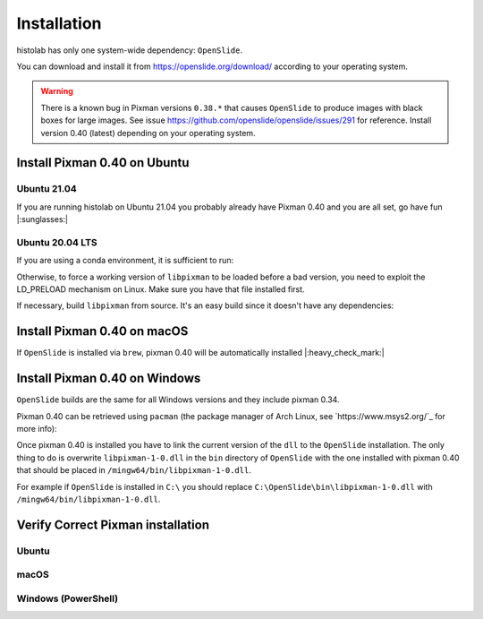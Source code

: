 Installation
============

histolab has only one system-wide dependency: ``OpenSlide``.

You can download and install it from `<https://openslide.org/download/>`_ according to your operating system.


.. warning:: There is a known bug in Pixman versions ``0.38.*`` that causes ``OpenSlide`` to produce images with black boxes for large images. See issue https://github.com/openslide/openslide/issues/291 for reference. Install version 0.40 (latest) depending on your operating system.

Install Pixman 0.40 on Ubuntu
*****************************

Ubuntu 21.04
------------
If you are running histolab on Ubuntu 21.04 you probably already have Pixman 0.40 and you are all set, go have fun |:sunglasses:|


Ubuntu 20.04 LTS
----------------
If you are using a conda environment, it is sufficient to run:

.. prompt:: text
    :prompts: $

    conda install -c anaconda pixman==0.40

Otherwise, to force a working version of ``libpixman`` to be loaded before a bad version, you need to exploit the LD_PRELOAD mechanism on Linux.
Make sure you have that file installed first.

.. prompt:: text
    :prompts: $

    export LD_PRELOAD=/path/of/libpixman-1.so.0.40.0:$LD_PRELOAD

If necessary, build ``libpixman`` from source. It's an easy build since it doesn't have any dependencies:

.. prompt:: text
    :prompts: $

    wget https://cairographics.org/releases/pixman-0.40.0.tar.gz
    tar -xvf pixman-0.40.0.tar.gz
    cd pixman-0.40.0
    ./configure
    make
    sudo make install

Install Pixman 0.40 on macOS
****************************

If ``OpenSlide`` is installed via ``brew``, pixman 0.40 will be automatically installed |:heavy_check_mark:|


Install Pixman 0.40 on Windows
******************************

``OpenSlide`` builds are the same for all Windows versions and they include pixman 0.34.

Pixman 0.40 can be retrieved using ``pacman`` (the package manager of Arch Linux, see `https://www.msys2.org/`_ for more info):

.. prompt:: text
    :prompts: $

    pacman -S mingw-w64-x86_64-pixman

Once pixman 0.40 is installed you have to link the current version of the ``dll`` to the ``OpenSlide`` installation.
The only thing to do is overwrite ``libpixman-1-0.dll`` in the ``bin`` directory of ``OpenSlide`` with the one installed with pixman 0.40 that should be placed in ``/mingw64/bin/libpixman-1-0.dll``.

For example if ``OpenSlide`` is installed in ``C:\`` you should replace ``C:\OpenSlide\bin\libpixman-1-0.dll`` with ``/mingw64/bin/libpixman-1-0.dll``.


Verify Correct Pixman installation
**********************************

Ubuntu
------

.. prompt:: text
    :prompts: $

    ldconfig -v | grep libpixman


macOS
-----

.. prompt:: text
    :prompts: $

    brew list --versions pixman


Windows (PowerShell)
--------------------

.. prompt:: text
    :prompts: $

    (Get-Item "C:\OpenSlide\bin\libpixman-1-0.dll").VersionInfo | format-list
